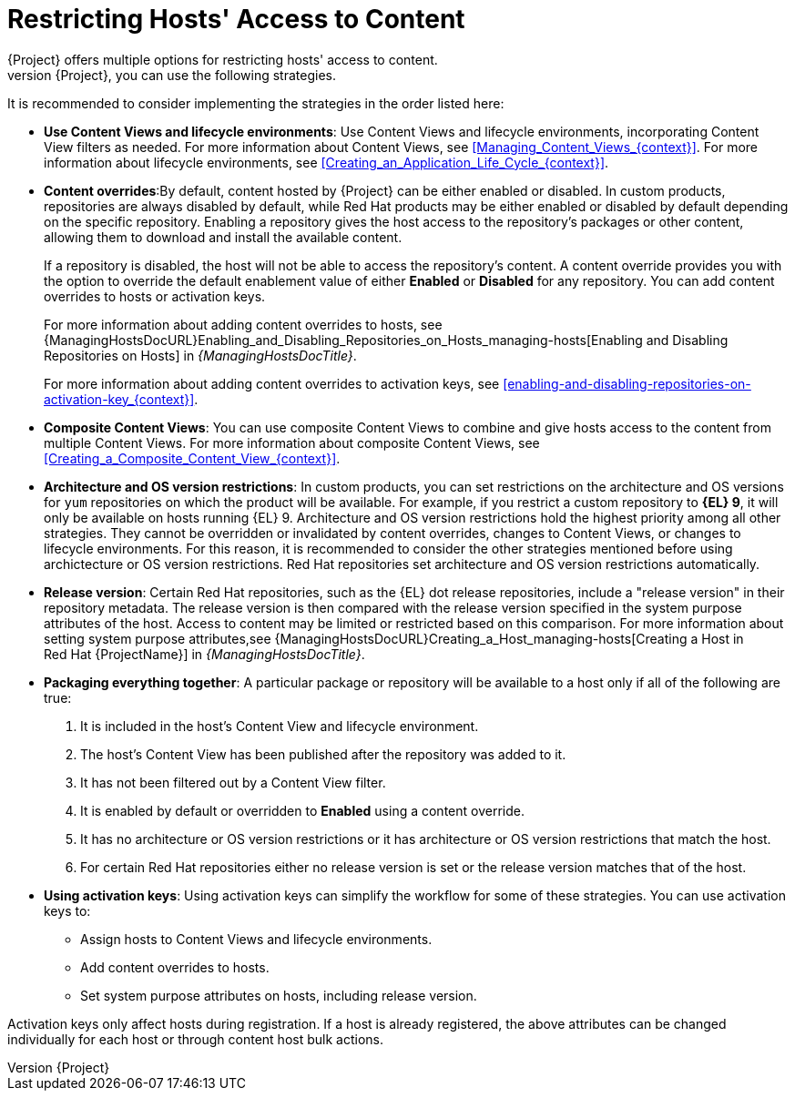 [id="Restricting_Hosts_Access_to_Content_{context}"]
= Restricting Hosts' Access to Content
{Project} offers multiple options for restricting hosts' access to content.
To give hosts access to a specific subset of the content managed by {Project}, you can use the following strategies.
It is recommended to consider implementing the strategies in the order listed here:


* *Use Content Views and lifecycle environments*: Use Content Views and lifecycle environments, incorporating Content View filters as needed.
For more information about Content Views, see xref:Managing_Content_Views_{context}[].
For more information about lifecycle environments, see xref:Creating_an_Application_Life_Cycle_{context}[].

* *Content overrides*:By default, content hosted by {Project} can be either enabled or disabled.
In custom products, repositories are always disabled by default, while Red{nbsp}Hat products may be either enabled or disabled by default depending on the specific repository.
Enabling a repository gives the host access to the repository’s packages or other content, allowing them to download and install the available content.
+
If a repository is disabled, the host will not be able to access the repository's content.
A content override provides you with the option to override the default enablement value of either *Enabled* or *Disabled* for any repository.
You can add content overrides to hosts or activation keys.
+
For more information about adding content overrides to hosts, see {ManagingHostsDocURL}Enabling_and_Disabling_Repositories_on_Hosts_managing-hosts[Enabling and Disabling Repositories on Hosts] in _{ManagingHostsDocTitle}_.
+
For more information about adding content overrides to activation keys, see xref:enabling-and-disabling-repositories-on-activation-key_{context}[].

* *Composite Content Views*: You can use composite Content Views to combine and give hosts access to the content from multiple Content Views.
For more information about composite Content Views, see xref:Creating_a_Composite_Content_View_{context}[].

* *Architecture and OS version restrictions*: In custom products, you can set restrictions on the architecture and OS versions for `yum` repositories on which the product will be available.
For example, if you restrict a custom repository to *{EL} 9*, it will only be available on hosts running {EL} 9.
Architecture and OS version restrictions hold the highest priority among all other strategies.
They cannot be overridden or invalidated by content overrides, changes to Content Views, or changes to lifecycle environments.
For this reason, it is recommended to consider the other strategies mentioned before using archictecture or OS version restrictions.
Red{nbsp}Hat repositories set architecture and OS version restrictions automatically.

* *Release version*: Certain Red{nbsp}Hat repositories, such as the {EL} dot release repositories, include a "release version" in their repository metadata.
The release version is then compared with the release version specified in the system purpose attributes of the host.
Access to content may be limited or restricted based on this comparison.
For more information about setting system purpose attributes,see {ManagingHostsDocURL}Creating_a_Host_managing-hosts[Creating a Host in Red{nbsp}Hat {ProjectName}] in _{ManagingHostsDocTitle}_.

* *Packaging everything together*: A particular package or repository will be available to a host only if all of the following are true:

. It is included in the host's Content View and lifecycle environment.
. The host's Content View has been published after the repository was added to it.
. It has not been filtered out by a Content View filter.
. It is enabled by default or overridden to *Enabled* using a content override.
. It has no architecture or OS version restrictions or it has architecture or OS version restrictions that match the host.
. For certain Red{nbsp}Hat repositories either no release version is set or the release version matches that of the host.

* *Using activation keys*: Using activation keys can simplify the workflow for some of these strategies.
You can use activation keys to:

- Assign hosts to Content Views and lifecycle environments.
- Add content overrides to hosts.
- Set system purpose attributes on hosts, including release version.

Activation keys only affect hosts during registration.
If a host is already registered, the above attributes can be changed individually for each host or through content host bulk actions.
